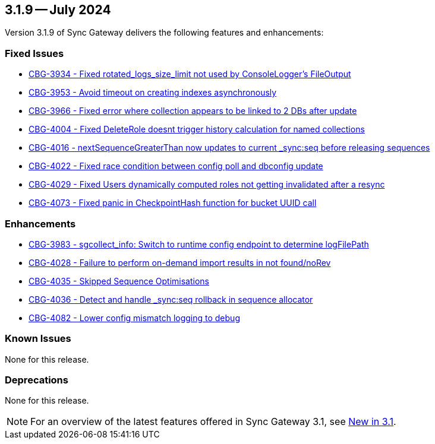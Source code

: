 == 3.1.9 -- July 2024

Version 3.1.9 of Sync Gateway delivers the following features and enhancements:

[#maint-3-1-9]
=== Fixed Issues

* https://issues.couchbase.com/browse/CBG-3934[CBG-3934 -  Fixed rotated_logs_size_limit not used by ConsoleLogger's FileOutput]

* https://issues.couchbase.com/browse/CBG-3953[CBG-3953 - Avoid timeout on creating indexes asynchronously]

* https://issues.couchbase.com/browse/CBG-3966[CBG-3966 - Fixed error where collection appears to be linked to 2 DBs after update]

* https://issues.couchbase.com/browse/CBG-4004[CBG-4004 - Fixed DeleteRole doesnt trigger history calculation for named collections]

* https://issues.couchbase.com/browse/CBG-4016[CBG-4016 -  nextSequenceGreaterThan now updates to current _sync:seq before releasing sequences]

* https://issues.couchbase.com/browse/CBG-4022[CBG-4022 - Fixed race condition between config poll and dbconfig update]

* https://issues.couchbase.com/browse/CBG-4029[CBG-4029 - Fixed  Users dynamically computed roles not getting invalidated after a resync]

* https://issues.couchbase.com/browse/CBG-4073[CBG-4073 - Fixed panic in CheckpointHash function for bucket UUID call]

=== Enhancements

* https://issues.couchbase.com/browse/CBG-3983[CBG-3983 -  sgcollect_info: Switch to runtime config endpoint to determine logFilePath]

* https://issues.couchbase.com/browse/CBG-4028[CBG-4028 - Failure to perform on-demand import results in not found/noRev]

* https://issues.couchbase.com/browse/CBG-4035[CBG-4035 - Skipped Sequence Optimisations]

* https://issues.couchbase.com/browse/CBG-4036[CBG-4036 - Detect and handle _sync:seq rollback in sequence allocator]

* https://issues.couchbase.com/browse/CBG-4082[CBG-4082 - Lower config mismatch logging to debug]

=== Known Issues

None for this release.

=== Deprecations

None for this release.

NOTE: For an overview of the latest features offered in Sync Gateway 3.1, see xref:whatsnew.adoc[New in 3.1].
